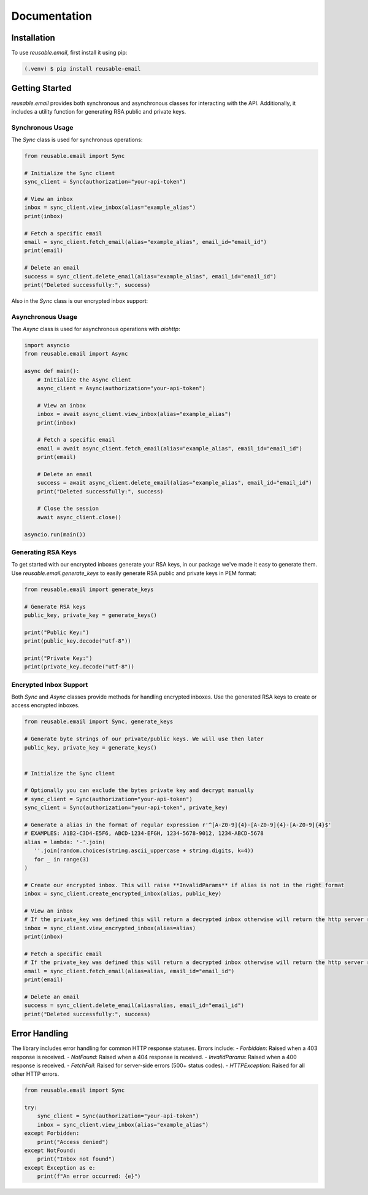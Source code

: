 Documentation
=============

Installation
------------

To use `reusable.email`, first install it using pip:

.. code-block:: console

   (.venv) $ pip install reusable-email

Getting Started
---------------

`reusable.email` provides both synchronous and asynchronous classes for interacting with the API. Additionally, it includes a utility function for generating RSA public and private keys.

Synchronous Usage
~~~~~~~~~~~~~~~~~

The `Sync` class is used for synchronous operations:

.. code-block:: python

   from reusable.email import Sync

   # Initialize the Sync client
   sync_client = Sync(authorization="your-api-token")

   # View an inbox
   inbox = sync_client.view_inbox(alias="example_alias")
   print(inbox)

   # Fetch a specific email
   email = sync_client.fetch_email(alias="example_alias", email_id="email_id")
   print(email)

   # Delete an email
   success = sync_client.delete_email(alias="example_alias", email_id="email_id")
   print("Deleted successfully:", success)


Also in the `Sync` class is our encrypted inbox support:

Asynchronous Usage
~~~~~~~~~~~~~~~~~~

The `Async` class is used for asynchronous operations with `aiohttp`:

.. code-block:: python

   import asyncio
   from reusable.email import Async

   async def main():
       # Initialize the Async client
       async_client = Async(authorization="your-api-token")

       # View an inbox
       inbox = await async_client.view_inbox(alias="example_alias")
       print(inbox)

       # Fetch a specific email
       email = await async_client.fetch_email(alias="example_alias", email_id="email_id")
       print(email)

       # Delete an email
       success = await async_client.delete_email(alias="example_alias", email_id="email_id")
       print("Deleted successfully:", success)

       # Close the session
       await async_client.close()

   asyncio.run(main())


Generating RSA Keys
~~~~~~~~~~~~~~~~~~~

To get started with our encrypted inboxes generate your RSA keys, in our package we've made it easy to generate them.
Use `reusable.email.generate_keys` to easily generate RSA public and private keys in PEM format:

.. code-block:: python

   from reusable.email import generate_keys

   # Generate RSA keys
   public_key, private_key = generate_keys()

   print("Public Key:")
   print(public_key.decode("utf-8"))

   print("Private Key:")
   print(private_key.decode("utf-8"))


Encrypted Inbox Support
~~~~~~~~~~~~~~~~~~~~~~~

Both `Sync` and `Async` classes provide methods for handling encrypted inboxes. Use the generated RSA keys to create or access encrypted inboxes.


.. code-block:: python

   from reusable.email import Sync, generate_keys

   # Generate byte strings of our private/public keys. We will use then later
   public_key, private_key = generate_keys()


   # Initialize the Sync client

   # Optionally you can exclude the bytes private key and decrypt manually
   # sync_client = Sync(authorization="your-api-token") 
   sync_client = Sync(authorization="your-api-token", private_key)
   
   # Generate a alias in the format of regular expression r'^[A-Z0-9]{4}-[A-Z0-9]{4}-[A-Z0-9]{4}$'
   # EXAMPLES: A1B2-C3D4-E5F6, ABCD-1234-EFGH, 1234-5678-9012, 1234-ABCD-5678
   alias = lambda: '-'.join(
      ''.join(random.choices(string.ascii_uppercase + string.digits, k=4)) 
      for _ in range(3)
   )

   # Create our encrypted inbox. This will raise **InvalidParams** if alias is not in the right format
   inbox = sync_client.create_encrypted_inbox(alias, public_key)

   # View an inbox
   # If the private_key was defined this will return a decrypted inbox otherwise will return the http server response json
   inbox = sync_client.view_encrypted_inbox(alias=alias)
   print(inbox)

   # Fetch a specific email
   # If the private_key was defined this will return a decrypted inbox otherwise will return the http server response json
   email = sync_client.fetch_email(alias=alias, email_id="email_id")
   print(email)

   # Delete an email
   success = sync_client.delete_email(alias=alias, email_id="email_id")
   print("Deleted successfully:", success)

.. py:class:: Email
   Attributes:
   id (str): The unique identifier of the email.
   subject (str): The subject line of the email.
   sender (str): The sender's email address.
   timestamp (float): The timestamp when the email was sent.
   body (str): The content/body of the email.

Error Handling
--------------

The library includes error handling for common HTTP response statuses. Errors include:
- `Forbidden`: Raised when a 403 response is received.
- `NotFound`: Raised when a 404 response is received.
- `InvalidParams`: Raised when a 400 response is received.
- `FetchFail`: Raised for server-side errors (500+ status codes).
- `HTTPException`: Raised for all other HTTP errors.

.. code-block:: python

   from reusable.email import Sync

   try:
       sync_client = Sync(authorization="your-api-token")
       inbox = sync_client.view_inbox(alias="example_alias")
   except Forbidden:
       print("Access denied")
   except NotFound:
       print("Inbox not found")
   except Exception as e:
       print(f"An error occurred: {e}")
